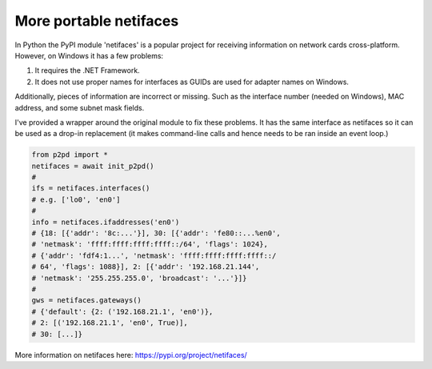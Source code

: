 More portable netifaces
=========================

In Python the PyPI module 'netifaces' is a popular project for receiving information on network cards cross-platform. However, on Windows it has a few problems:

1. It requires the .NET Framework.
2. It does not use proper names for interfaces as GUIDs are used for adapter names on Windows.

Additionally, pieces of information are incorrect or missing. Such as the interface number (needed on Windows), MAC address, and some subnet mask fields.

I've provided a wrapper around the original module to fix these problems. It has the same interface as netifaces so it can be used as a drop-in replacement (it makes command-line calls and hence needs to be ran inside an event loop.)

.. code-block:: python

    from p2pd import *
    netifaces = await init_p2pd()
    #
    ifs = netifaces.interfaces()
    # e.g. ['lo0', 'en0']
    #
    info = netifaces.ifaddresses('en0')
    # {18: [{'addr': '8c:...'}], 30: [{'addr': 'fe80::...%en0',
    # 'netmask': 'ffff:ffff:ffff:ffff::/64', 'flags': 1024},
    # {'addr': 'fdf4:1...', 'netmask': 'ffff:ffff:ffff:ffff::/
    # 64', 'flags': 1088}], 2: [{'addr': '192.168.21.144',
    # 'netmask': '255.255.255.0', 'broadcast': '...'}]}
    #
    gws = netifaces.gateways()
    # {'default': {2: ('192.168.21.1', 'en0')},
    # 2: [('192.168.21.1', 'en0', True)],
    # 30: [...]}

More information on netifaces here: https://pypi.org/project/netifaces/